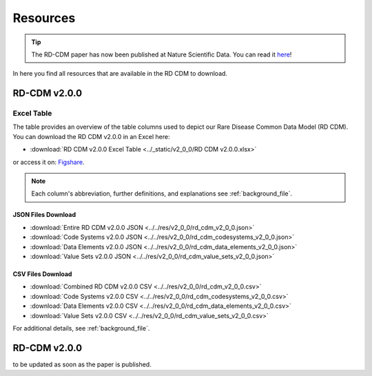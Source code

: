 .. _resources_file:

Resources
=================

.. tip::
    The RD-CDM paper has now been published at Nature Scientific Data. You can 
    read it `here <https://www.nature.com/articles/s41597-025-04558-z>`_!

In here you find all resources that are available in the RD CDM to download.

RD-CDM v2.0.0 
-------------------

Excel Table
~~~~~~~~~~~~
The table provides an overview of the table columns used to depict our Rare 
Disease Common Data Model (RD CDM). You can download the RD CDM v2.0.0
in an Excel here:

- :download:`RD CDM v2.0.0 Excel Table <../_static/v2_0_0/RD CDM v2.0.0.xlsx>`

or access it on: `Figshare <https://figshare.com/articles/dataset/_b_Common_Data_Model_for_Rare_Diseases_b_based_on_the_ERDRI-CDS_HL7_FHIR_and_the_GA4GH_Phenopackets_Schema_v2_0_/26509150>`_.

.. note::
    Each column's abbreviation, further 
    definitions, and explanations see :ref:`background_file`.

JSON Files Download
''''''''''''''''''''
- :download:`Entire RD CDM v2.0.0 JSON <../../res/v2_0_0/rd_cdm_v2_0_0.json>`
- :download:`Code Systems v2.0.0 JSON <../../res/v2_0_0/rd_cdm_codesystems_v2_0_0.json>`
- :download:`Data Elements v2.0.0 JSON <../../res/v2_0_0/rd_cdm_data_elements_v2_0_0.json>`
- :download:`Value Sets v2.0.0 JSON <../../res/v2_0_0/rd_cdm_value_sets_v2_0_0.json>`

CSV Files Download
''''''''''''''''''''
- :download:`Combined RD CDM v2.0.0 CSV <../../res/v2_0_0/rd_cdm_v2_0_0.csv>`
- :download:`Code Systems v2.0.0 CSV <../../res/v2_0_0/rd_cdm_codesystems_v2_0_0.csv>`
- :download:`Data Elements v2.0.0 CSV <../../res/v2_0_0/rd_cdm_data_elements_v2_0_0.csv>`
- :download:`Value Sets v2.0.0 CSV <../../res/v2_0_0/rd_cdm_value_sets_v2_0_0.csv>`


For additional details, see :ref:`background_file`.


RD-CDM v2.0.0
-------------

to be updated as soon as the paper is published.






